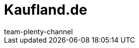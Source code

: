 = Kaufland.de
:page-layout: overview
:author: team-plenty-channel
:keywords: Kaufland, Kaufland, Kaufland.de, Kaufland.de, real
:description: Everything about setting up Kaufland in plentymarkets.
